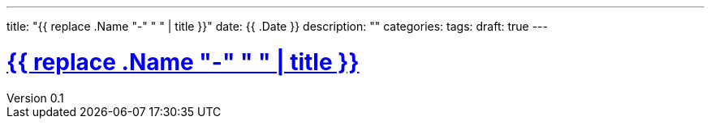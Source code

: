 ---
title: "{{ replace .Name "-" " " | title }}"
date: {{ .Date }}
description: ""
categories:
tags:
draft: true
---

:lang: ja
:toc: left
:toclevels: 3
:toc-title: 目次
:sectnums:
:sectnumlevels: 4
:sectlinks:
:chapter-label:
:imagesdir: /images
:imagesoutdir: ./static/images
:example-caption: 例
:table-caption: 表
:figure-caption: 図
:icons: font
:source-highlighter: coderay
:coderay-linenums-mode: inline
:stem: latexmath
:author: IWASE Shigeaki
:revnumber: 0.1
:revdate: {{ .Date }}

= {{ replace .Name "-" " " | title }}
